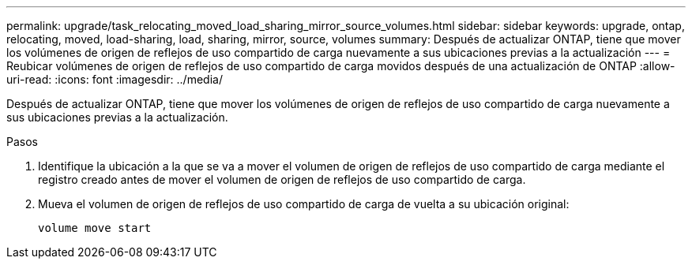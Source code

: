 ---
permalink: upgrade/task_relocating_moved_load_sharing_mirror_source_volumes.html 
sidebar: sidebar 
keywords: upgrade, ontap, relocating, moved, load-sharing, load, sharing, mirror, source, volumes 
summary: Después de actualizar ONTAP, tiene que mover los volúmenes de origen de reflejos de uso compartido de carga nuevamente a sus ubicaciones previas a la actualización 
---
= Reubicar volúmenes de origen de reflejos de uso compartido de carga movidos después de una actualización de ONTAP
:allow-uri-read: 
:icons: font
:imagesdir: ../media/


[role="lead"]
Después de actualizar ONTAP, tiene que mover los volúmenes de origen de reflejos de uso compartido de carga nuevamente a sus ubicaciones previas a la actualización.

.Pasos
. Identifique la ubicación a la que se va a mover el volumen de origen de reflejos de uso compartido de carga mediante el registro creado antes de mover el volumen de origen de reflejos de uso compartido de carga.
. Mueva el volumen de origen de reflejos de uso compartido de carga de vuelta a su ubicación original:
+
[source, cli]
----
volume move start
----

